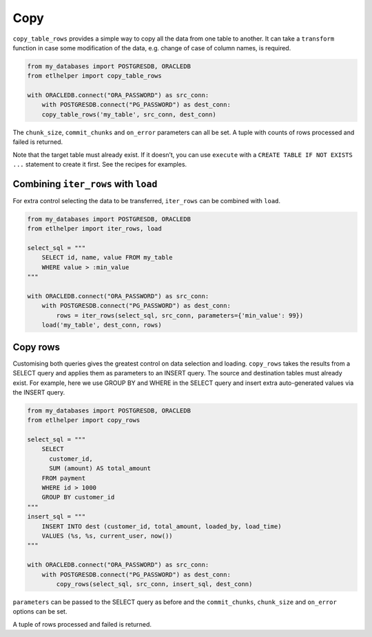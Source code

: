 Copy
^^^^

``copy_table_rows`` provides a simple way to copy all the data from one
table to another. It can take a ``transform`` function in case some
modification of the data, e.g. change of case of column names, is
required.

.. code:: python

   from my_databases import POSTGRESDB, ORACLEDB
   from etlhelper import copy_table_rows

   with ORACLEDB.connect("ORA_PASSWORD") as src_conn:
       with POSTGRESDB.connect("PG_PASSWORD") as dest_conn:
       copy_table_rows('my_table', src_conn, dest_conn)

The ``chunk_size``, ``commit_chunks`` and ``on_error`` parameters can
all be set. A tuple with counts of rows processed and failed is
returned.

Note that the target table must already exist. If it doesn’t, you can
use ``execute`` with a ``CREATE TABLE IF NOT EXISTS ...`` statement to
create it first. See the recipes for examples.

Combining ``iter_rows`` with ``load``
-------------------------------------

For extra control selecting the data to be transferred, ``iter_rows``
can be combined with ``load``.

.. code:: python

   from my_databases import POSTGRESDB, ORACLEDB
   from etlhelper import iter_rows, load

   select_sql = """
       SELECT id, name, value FROM my_table
       WHERE value > :min_value
   """

   with ORACLEDB.connect("ORA_PASSWORD") as src_conn:
       with POSTGRESDB.connect("PG_PASSWORD") as dest_conn:
           rows = iter_rows(select_sql, src_conn, parameters={'min_value': 99})
       load('my_table', dest_conn, rows)

Copy rows
---------

Customising both queries gives the greatest control on data selection
and loading. ``copy_rows`` takes the results from a SELECT query and
applies them as parameters to an INSERT query. The source and
destination tables must already exist. For example, here we use GROUP BY
and WHERE in the SELECT query and insert extra auto-generated values via
the INSERT query.

.. code:: python

   from my_databases import POSTGRESDB, ORACLEDB
   from etlhelper import copy_rows

   select_sql = """
       SELECT
         customer_id,
         SUM (amount) AS total_amount
       FROM payment
       WHERE id > 1000
       GROUP BY customer_id
   """
   insert_sql = """
       INSERT INTO dest (customer_id, total_amount, loaded_by, load_time)
       VALUES (%s, %s, current_user, now())
   """

   with ORACLEDB.connect("ORA_PASSWORD") as src_conn:
       with POSTGRESDB.connect("PG_PASSWORD") as dest_conn:
           copy_rows(select_sql, src_conn, insert_sql, dest_conn)

``parameters`` can be passed to the SELECT query as before and the
``commit_chunks``, ``chunk_size`` and ``on_error`` options can be set.

A tuple of rows processed and failed is returned.

